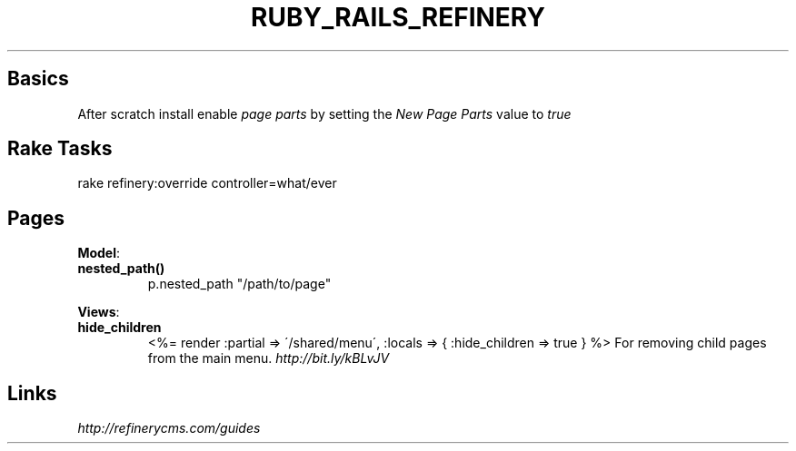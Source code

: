 .\" generated with Ronn/v0.7.3
.\" http://github.com/rtomayko/ronn/tree/0.7.3
.
.TH "RUBY_RAILS_REFINERY" "1" "April 2011" "" ""
.
.SH "Basics"
After scratch install enable \fIpage parts\fR by setting the \fINew Page Parts\fR value to \fItrue\fR
.
.SH "Rake Tasks"
.
.nf

rake refinery:override controller=what/ever
.
.fi
.
.SH "Pages"
\fBModel\fR:
.
.TP
\fBnested_path()\fR
p\.nested_path "/path/to/page"
.
.P
\fBViews\fR:
.
.TP
\fBhide_children\fR
<%= render :partial => \'/shared/menu\', :locals => { :hide_children => true } %> For removing child pages from the main menu\. \fIhttp://bit\.ly/kBLvJV\fR
.
.SH "Links"
\fIhttp://refinerycms\.com/guides\fR
